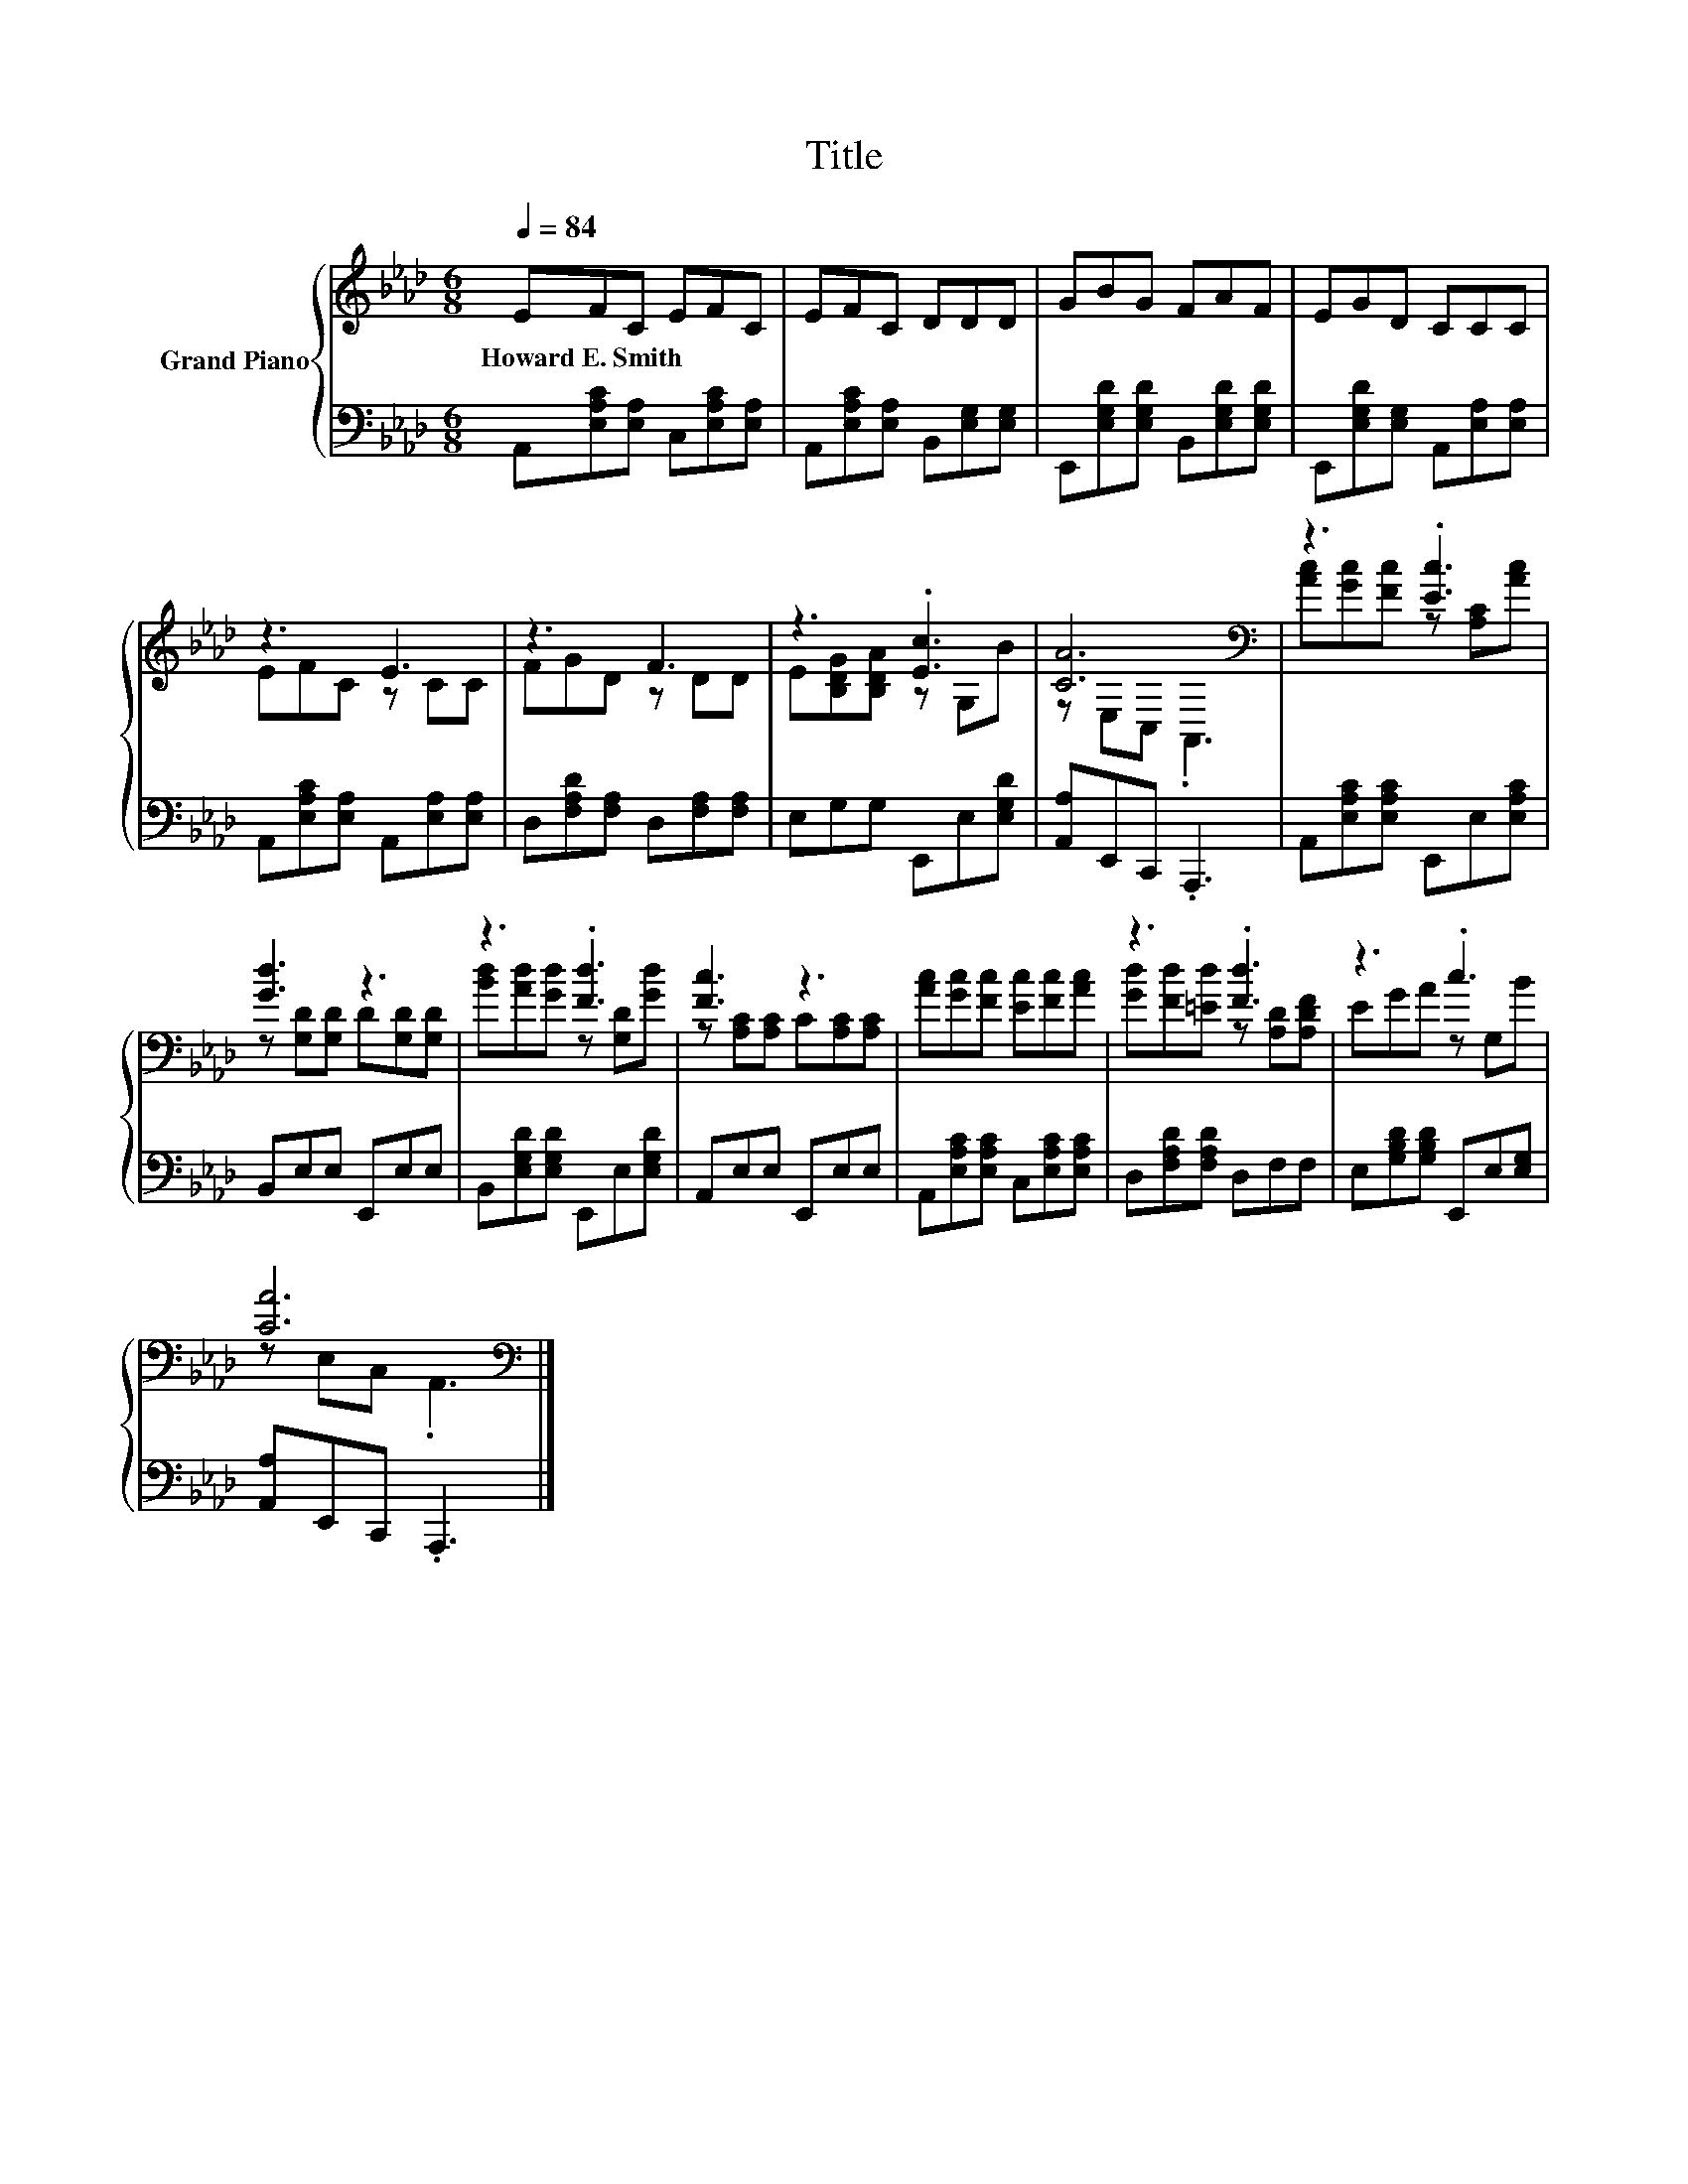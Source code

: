 X:1
T:Title
%%score { ( 1 3 ) | 2 }
L:1/8
Q:1/4=84
M:6/8
K:Ab
V:1 treble nm="Grand Piano"
V:3 treble 
V:2 bass 
V:1
 EFC EFC | EFC DDD | GBG FAF | EGD CCC | z3 E3 | z3 F3 | z3 .[Ec]3 | [CA]6[K:bass] | z3 .[Ec]3 | %9
w: Howard~E.~Smith * * * * *|||||||||
 [Gd]3 z3 | z3 .[Fd]3 | [Fc]3 z3 | [Ac][Gc][Fc] [Ec][Fc][Ac] | z3 .[Fd]3 | z3 .c3 | %15
w: ||||||
 [CA]6[K:bass] |] %16
w: |
V:2
 A,,[E,A,C][E,A,] C,[E,A,C][E,A,] | A,,[E,A,C][E,A,] B,,[E,G,][E,G,] | %2
 E,,[E,G,D][E,G,D] B,,[E,G,D][E,G,D] | E,,[E,G,D][E,G,] A,,[E,A,][E,A,] | %4
 A,,[E,A,C][E,A,] A,,[E,A,][E,A,] | D,[F,A,D][F,A,] D,[F,A,][F,A,] | E,G,G, E,,E,[E,G,D] | %7
 [A,,A,]E,,C,, .A,,,3 | A,,[E,A,C][E,A,C] E,,E,[E,A,C] | B,,E,E, E,,E,E, | %10
 B,,[E,G,D][E,G,D] E,,E,[E,G,D] | A,,E,E, E,,E,E, | A,,[E,A,C][E,A,C] C,[E,A,C][E,A,C] | %13
 D,[F,A,D][F,A,D] D,F,F, | E,[G,B,D][G,B,D] E,,E,[E,G,] | [A,,A,]E,,C,, .A,,,3 |] %16
V:3
 x6 | x6 | x6 | x6 | EFC z CC | FGD z DD | E[B,DG][B,DA] z G,B | z[K:bass] E,C, .A,,3 | %8
 [Ac][Gc][Fc] z [A,C][Ac] | z [G,D][G,D] D[G,D][G,D] | [Bd][Ad][Gd] z [G,D][Gd] | %11
 z [A,C][A,C] C[A,C][A,C] | x6 | [Gd][Fd][=Ed] z [A,D][A,DF] | EGA z G,B | z[K:bass] E,C, .A,,3 |] %16

